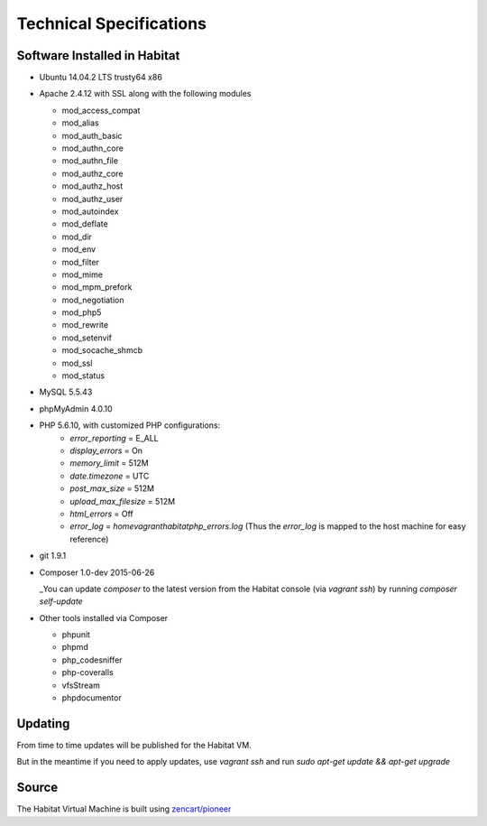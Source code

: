 Technical Specifications
========================

Software Installed in Habitat
-----------------------------

- Ubuntu 14.04.2 LTS trusty64 x86

- Apache 2.4.12 with SSL along with the following modules

  - mod_access_compat
  - mod_alias
  - mod_auth_basic
  - mod_authn_core
  - mod_authn_file
  - mod_authz_core
  - mod_authz_host
  - mod_authz_user
  - mod_autoindex
  - mod_deflate
  - mod_dir
  - mod_env
  - mod_filter
  - mod_mime
  - mod_mpm_prefork
  - mod_negotiation
  - mod_php5
  - mod_rewrite
  - mod_setenvif
  - mod_socache_shmcb
  - mod_ssl
  - mod_status

- MySQL 5.5.43

- phpMyAdmin 4.0.10

- PHP 5.6.10, with customized PHP configurations:
    - `error_reporting` = E_ALL
    - `display_errors` = On
    - `memory_limit` = 512M
    - `date.timezone` = UTC
    - `post_max_size` = 512M
    - `upload_max_filesize` = 512M
    - `html_errors` = Off
    - `error_log` = `\home\vagrant\habitat\php_errors.log` (Thus the `error_log` is mapped to the host machine for easy reference)

- git 1.9.1

- Composer 1.0-dev 2015-06-26

  _You can update `composer` to the latest version from the Habitat console (via `vagrant ssh`) by running `composer self-update`

- Other tools installed via Composer

  - phpunit
  - phpmd
  - php_codesniffer
  - php-coveralls
  - vfsStream
  - phpdocumentor


Updating
--------

From time to time updates will be published for the Habitat VM.

But in the meantime if you need to apply updates, use `vagrant ssh` and run `sudo apt-get update && apt-get upgrade`


Source
------

The Habitat Virtual Machine is built using `zencart/pioneer  <https://github.com/zencart/pioneer>`_
